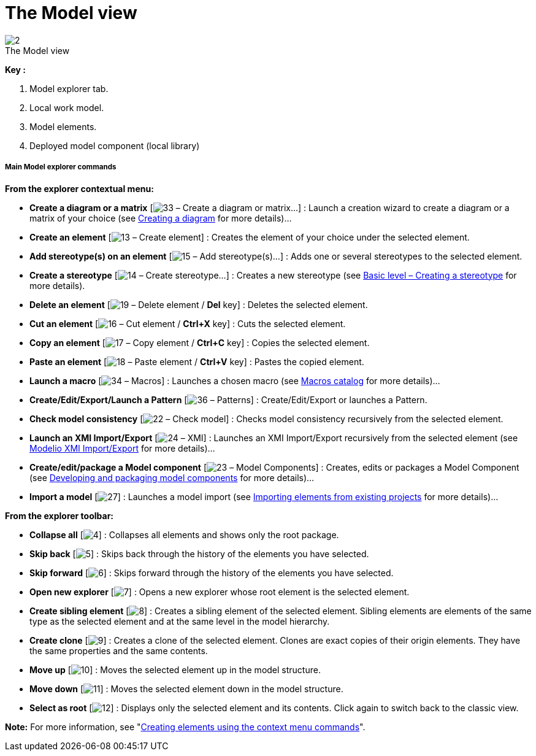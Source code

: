 // Disable all captions for figures.
:!figure-caption:
// Path to the stylesheet files
:stylesdir: .

= The Model view

.The Model view
image::images/Modeler-_modeler_interface_uml_view_ModelView.png[2]

*Key :*

1. Model explorer tab.
2. Local work model.
3. Model elements.
4. Deployed model component (local library)

===== Main Model explorer commands

*From the explorer contextual menu:*

* *Create a diagram or a matrix* [image:images/Modeler-_modeler_interface_uml_view_creationwizard.png[33] – Create a diagram or matrix...] : Launch a creation wizard to create a diagram or a matrix of your choice (see <<Modeler-_modeler_diagrams_creating_diagram.adoc#,Creating a diagram>> for more details)...
* *Create an element* [image:images/Modeler-_modeler_interface_uml_view_uml.png[13] – Create element] : Creates the element of your choice under the selected element.
* *Add stereotype(s) on an element* [image:images/Modeler-_modeler_interface_uml_view_addStereotype_16.png[15] – Add stereotype(s)...] : Adds one or several stereotypes to the selected element.
* *Create a stereotype* [image:images/Modeler-_modeler_interface_uml_view_createstereotype.png[14] – Create stereotype...] : Creates a new stereotype (see <<Modeler-_modeler_mda_services_basic.adoc#,Basic level – Creating a stereotype>> for more details).
* *Delete an element* [image:images/Modeler-_modeler_interface_uml_view_delete.png[19] – Delete element / *Del* key] : Deletes the selected element.
* *Cut an element* [image:images/Modeler-_modeler_interface_uml_view_cut_16.png[16] – Cut element / *Ctrl+X* key] : Cuts the selected element.
* *Copy an element* [image:images/Modeler-_modeler_interface_uml_view_copy_16.png[17] – Copy element / *Ctrl+C* key] : Copies the selected element.
* *Paste an element* [image:images/Modeler-_modeler_interface_uml_view_paste_16.png[18] – Paste element / *Ctrl+V* key] : Pastes the copied element.
* *Launch a macro* [image:images/Modeler-_modeler_interface_uml_view_scriptcatalog.png[34] – Macros] : Launches a chosen macro (see <<Modeler-_modeler_modelio_settings_macros_catalog.adoc#,Macros catalog>> for more details)...
* *Create/Edit/Export/Launch a Pattern* [image:images/Modeler-_modeler_interface_uml_view_Pattern16.png[36] – Patterns] : Create/Edit/Export or launches a Pattern.
* *Check model consistency* [image:images/Modeler-_modeler_interface_uml_view_check.png[22] – Check model] : Checks model consistency recursively from the selected element.
* *Launch an XMI Import/Export* [image:images/Modeler-_modeler_interface_uml_view_XMI.png[24] – XMI] : Launches an XMI Import/Export recursively from the selected element (see <<Xmi_intro.adoc#,Modelio XMI Import/Export>> for more details)...
* *Create/edit/package a Model component* [image:images/Modeler-_modeler_interface_uml_view_createramc.png[23] – Model Components] : Creates, edits or packages a Model Component (see <<Modeler-_modeler_local_libraries_model_components_development.adoc#,Developing and packaging model components>> for more details)...
* *Import a model* [image:images/Modeler-_modeler_interface_uml_view_importmodel.png[27]] : Launches a model import (see <<Modeler-_modeler_managing_projects_importing_elements.adoc#,Importing elements from existing projects>> for more details)...

*From the explorer toolbar:*

* *Collapse all* [image:images/Modeler-_modeler_interface_uml_view_collapse_all.gif[4]] : Collapses all elements and shows only the root package.
* *Skip back* [image:images/Modeler-_modeler_interface_uml_view_back.gif[5]] : Skips back through the history of the elements you have selected.
* *Skip forward* [image:images/Modeler-_modeler_interface_uml_view_forward.gif[6]] : Skips forward through the history of the elements you have selected.
* *Open new explorer* [image:images/Modeler-_modeler_interface_uml_view_explorer.png[7]] : Opens a new explorer whose root element is the selected element.
* *Create sibling element* [image:images/Modeler-_modeler_interface_uml_view_sibling.gif[8]] : Creates a sibling element of the selected element. Sibling elements are elements of the same type as the selected element and at the same level in the model hierarchy.
* *Create clone* [image:images/Modeler-_modeler_interface_uml_view_clone.gif[9]] : Creates a clone of the selected element. Clones are exact copies of their origin elements. They have the same properties and the same contents.
* *Move up* [image:images/Modeler-_modeler_interface_uml_view_up.gif[10]] : Moves the selected element up in the model structure.
* *Move down* [image:images/Modeler-_modeler_interface_uml_view_down.gif[11]] : Moves the selected element down in the model structure.
* *Select as root* [image:images/Modeler-_modeler_interface_uml_view_select_as_root.gif[12]] : Displays only the selected element and its contents. Click again to switch back to the classic view.

*Note:* For more information, see "<<Modeler-_modeler_building_models_creating_elements_cmcommand.adoc#,Creating elements using the context menu commands>>".



